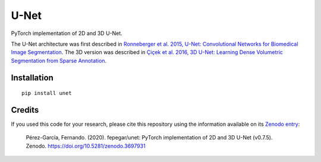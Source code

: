 U-Net
=====


.. image:: https://zenodo.org/badge/DOI/10.5281/zenodo.3522306.svg
        :target: https://doi.org/10.5281/zenodo.3522306
        :alt: DOI

.. image:: https://img.shields.io/badge/License-MIT-yellow.svg
        :target: https://opensource.org/licenses/MIT
        :alt: License

.. image:: https://img.shields.io/pypi/v/unet.svg
        :target: https://pypi.python.org/pypi/unet


PyTorch implementation of 2D and 3D U-Net.

The U-Net architecture was first described in
`Ronneberger et al. 2015, U-Net: Convolutional Networks for Biomedical Image
Segmentation <https://arxiv.org/abs/1505.04597>`_.
The 3D version was described in
`Çiçek et al. 2016, 3D U-Net: Learning Dense Volumetric Segmentation from
Sparse Annotation <https://arxiv.org/abs/1606.06650>`_.


Installation
------------

::

   pip install unet


Credits
-------

If you used this code for your research, please cite this repository using the
information available on its
`Zenodo entry <https://doi.org/10.5281/zenodo.3697931>`_:

    Pérez-García, Fernando. (2020). fepegar/unet: PyTorch implementation of 2D and 3D U-Net (v0.7.5). Zenodo. https://doi.org/10.5281/zenodo.3697931
